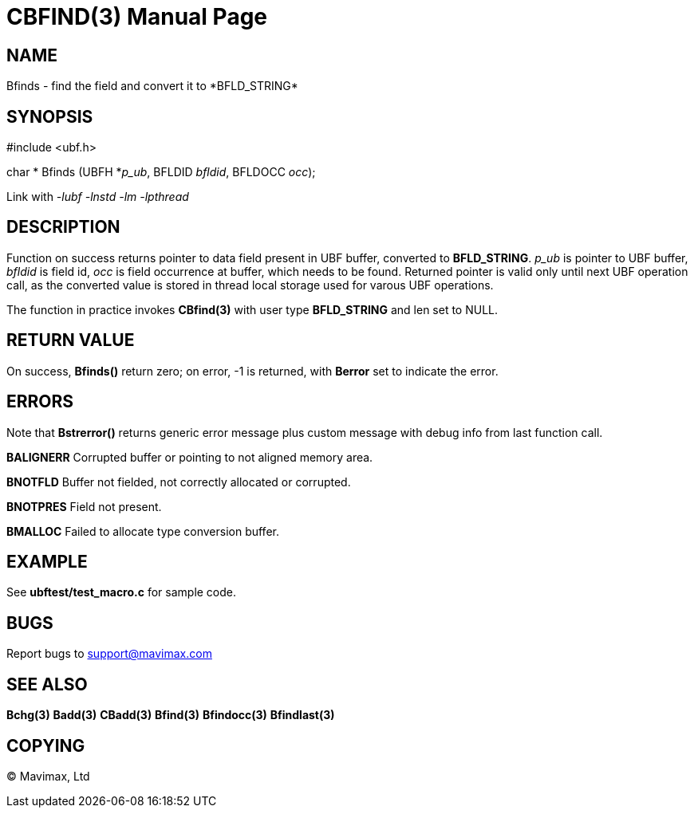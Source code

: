 CBFIND(3)
=========
:doctype: manpage


NAME
----
Bfinds - find the field and convert it to *BFLD_STRING*


SYNOPSIS
--------

#include <ubf.h>

char * Bfinds (UBFH *'p_ub', BFLDID 'bfldid', BFLDOCC 'occ');

Link with '-lubf -lnstd -lm -lpthread'

DESCRIPTION
-----------
Function on success returns pointer to data field present in UBF buffer, converted to *BFLD_STRING*. 'p_ub' is pointer to UBF buffer, 'bfldid' is field id, 'occ' is field occurrence at buffer, which needs to be found. Returned pointer is valid only until next UBF operation call, as the converted value is stored in thread local storage used for varous UBF operations.

The function in practice invokes *CBfind(3)* with user type *BFLD_STRING* and len set to NULL.

RETURN VALUE
------------
On success, *Bfinds()* return zero; on error, -1 is returned, with *Berror* set to indicate the error.

ERRORS
------
Note that *Bstrerror()* returns generic error message plus custom message with debug info from last function call.

*BALIGNERR* Corrupted buffer or pointing to not aligned memory area.

*BNOTFLD* Buffer not fielded, not correctly allocated or corrupted.

*BNOTPRES* Field not present.

*BMALLOC* Failed to allocate type conversion buffer.

EXAMPLE
-------
See *ubftest/test_macro.c* for sample code.

BUGS
----
Report bugs to support@mavimax.com

SEE ALSO
--------
*Bchg(3)* *Badd(3)* *CBadd(3)* *Bfind(3)* *Bfindocc(3)* *Bfindlast(3)*

COPYING
-------
(C) Mavimax, Ltd

